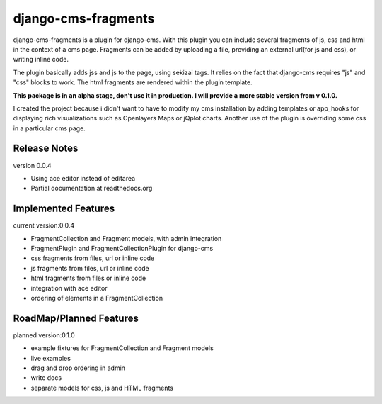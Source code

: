 django-cms-fragments
====================

django-cms-fragments is a plugin for django-cms.
With this plugin you can include several fragments of js, css and html in the
context of a cms page.
Fragments can be added by uploading a file, providing an external url(for js and css),
or writing inline code.

The plugin basically adds jss and js to the page, using sekizai tags.
It relies on the fact that django-cms requires "js" and "css" blocks to work.
The html fragments are rendered within the plugin template.

**This package is in an alpha stage, don't use it in production. I will
provide a more stable version from v 0.1.0.**

I created the project because i didn't want to have to modify my cms installation
by adding templates or app_hooks for displaying rich visualizations such as
Openlayers Maps or jQplot charts.
Another use of the plugin is overriding some css in a particular cms page.


Release Notes
-------------

version 0.0.4

* Using ace editor instead of editarea
* Partial documentation at readthedocs.org


Implemented Features
--------------------

current version:0.0.4

* FragmentCollection and Fragment models, with admin integration
* FragmentPlugin and FragmentCollectionPlugin for django-cms
* css fragments from files, url or inline code
* js fragments from files, url or inline code
* html fragments from files or inline code
* integration with ace editor
* ordering of elements in a FragmentCollection


RoadMap/Planned Features
------------------------

planned version:0.1.0

* example fixtures for FragmentCollection and Fragment models
* live examples
* drag and drop ordering in admin
* write docs
* separate models for css, js and HTML fragments
